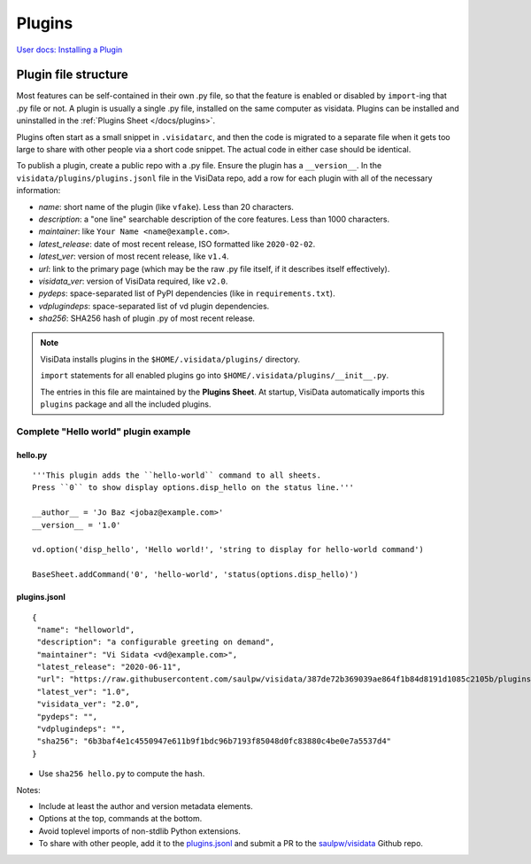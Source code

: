 Plugins
========

`User docs: Installing a Plugin </docs/plugins/>`__

Plugin file structure
----------------------

Most features can be self-contained in their own .py file, so that the feature is enabled or disabled by ``import``-ing that .py file or not.
A plugin is usually a single .py file, installed on the same computer as visidata.
Plugins can be installed and uninstalled in the :ref:`Plugins Sheet </docs/plugins>`.

Plugins often start as a small snippet in ``.visidatarc``, and then the code is migrated to a separate file when it gets too large to share with other people via a short code snippet.
The actual code in either case should be identical.

To publish a plugin, create a public repo with a .py file. Ensure the plugin has a ``__version__``. In the ``visidata/plugins/plugins.jsonl`` file in the VisiData repo, add a row for each plugin with all of the necessary information:

- *name*: short name of the plugin (like ``vfake``).  Less than 20 characters.
- *description*: a "one line" searchable description of the core features.  Less than 1000 characters.
- *maintainer*: like ``Your Name <name@example.com>``.
- *latest_release*: date of most recent release, ISO formatted like ``2020-02-02``.
- *latest_ver*: version of most recent release, like ``v1.4``.
- *url*: link to the primary page (which may be the raw .py file itself, if it describes itself effectively).
- *visidata_ver*: version of VisiData required, like ``v2.0``.
- *pydeps*: space-separated list of PyPI dependencies (like in ``requirements.txt``).
- *vdplugindeps*: space-separated list of vd plugin dependencies.
- *sha256*: SHA256 hash of plugin .py of most recent release.

.. note::

    VisiData installs plugins in the ``$HOME/.visidata/plugins/`` directory.

    ``import`` statements for all enabled plugins go into ``$HOME/.visidata/plugins/__init__.py``.

    The entries in this file are maintained by the **Plugins Sheet**.  
    At startup, VisiData automatically imports this ``plugins`` package and all the included plugins.


Complete "Hello world" plugin example
~~~~~~~~~~~~~~~~~~~~~~~~~~~~~~~~~~~~~~~~~~

hello.py
^^^^^^^^^^^^^^^^

::

    '''This plugin adds the ``hello-world`` command to all sheets.
    Press ``0`` to show display options.disp_hello on the status line.'''

    __author__ = 'Jo Baz <jobaz@example.com>'
    __version__ = '1.0'

    vd.option('disp_hello', 'Hello world!', 'string to display for hello-world command')

    BaseSheet.addCommand('0', 'hello-world', 'status(options.disp_hello)')

plugins.jsonl
^^^^^^^^^^^^^^^^

::

    {
     "name": "helloworld",
     "description": "a configurable greeting on demand",
     "maintainer": "Vi Sidata <vd@example.com>",
     "latest_release": "2020-06-11",
     "url": "https://raw.githubusercontent.com/saulpw/visidata/387de72b369039ae864f1b84d8191d1085c2105b/plugins/hello.py",
     "latest_ver": "1.0",
     "visidata_ver": "2.0",
     "pydeps": "",
     "vdplugindeps": "",
     "sha256": "6b3baf4e1c4550947e611b9f1bdc96b7193f85048d0fc83880c4be0e7a5537d4"
    }

- Use ``sha256 hello.py`` to compute the hash.

.. note::

Notes:

- Include at least the author and version metadata elements.
- Options at the top, commands at the bottom.
- Avoid toplevel imports of non-stdlib Python extensions.
- To share with other people, add it to the `plugins.jsonl <https://github.com/saulpw/visidata/blob/develop/plugins/plugins.jsonl>`__ and submit a PR to the `saulpw/visidata <https://github.com/saulpw/visidata/pulls>`__ Github repo.
